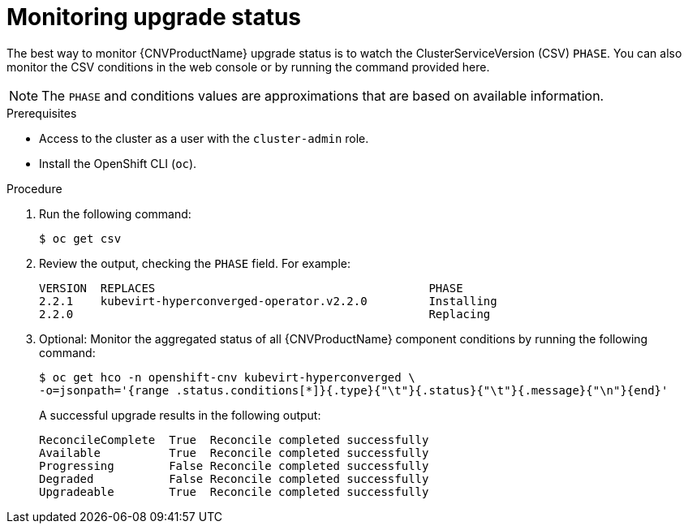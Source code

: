// Module included in the following assemblies:
//
// * cnv/upgrading-container-native-virtualization.adoc

[id="cnv-monitoring-upgrade-status_{context}"]
= Monitoring upgrade status

The best way to monitor {CNVProductName} upgrade status is to watch the
ClusterServiceVersion (CSV) `PHASE`. You can also monitor the CSV conditions
in the web console or by running the command provided here.

[NOTE]
====
The `PHASE` and conditions values are approximations that are based on
available information.
====

.Prerequisites

* Access to the cluster as a user with the `cluster-admin` role.
* Install the OpenShift CLI (`oc`).

.Procedure

. Run the following command:
+
----
$ oc get csv
----

. Review the output, checking the `PHASE` field. For example:
+
----
VERSION  REPLACES                                        PHASE
2.2.1    kubevirt-hyperconverged-operator.v2.2.0         Installing
2.2.0                                                    Replacing
----

. Optional: Monitor the aggregated status of all {CNVProductName} component
conditions by running the following command:
+
----
$ oc get hco -n openshift-cnv kubevirt-hyperconverged \
-o=jsonpath='{range .status.conditions[*]}{.type}{"\t"}{.status}{"\t"}{.message}{"\n"}{end}'
----
+
A successful upgrade results in the following output:
+
----
ReconcileComplete  True  Reconcile completed successfully
Available          True  Reconcile completed successfully
Progressing        False Reconcile completed successfully
Degraded           False Reconcile completed successfully
Upgradeable        True  Reconcile completed successfully
----
